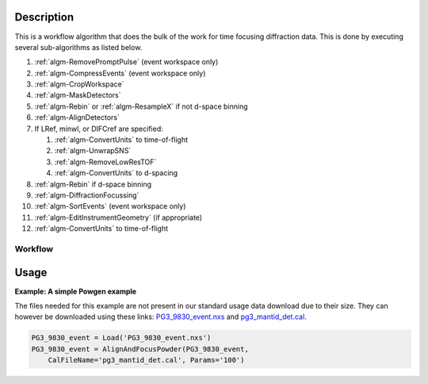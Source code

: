 .. algorithm::

.. summary::

.. alias::

.. properties::

Description
-----------

This is a workflow algorithm that does the bulk of the work for time
focusing diffraction data. This is done by executing several
sub-algorithms as listed below.

#. :ref:`algm-RemovePromptPulse` (event workspace only)
#. :ref:`algm-CompressEvents` (event workspace only)
#. :ref:`algm-CropWorkspace`
#. :ref:`algm-MaskDetectors`
#. :ref:`algm-Rebin` or :ref:`algm-ResampleX` if not d-space binning
#. :ref:`algm-AlignDetectors`
#. If LRef, minwl, or DIFCref are specified:

   #. :ref:`algm-ConvertUnits` to time-of-flight
   #. :ref:`algm-UnwrapSNS`
   #. :ref:`algm-RemoveLowResTOF`
   #. :ref:`algm-ConvertUnits` to d-spacing

#. :ref:`algm-Rebin` if d-space binning
#. :ref:`algm-DiffractionFocussing`
#. :ref:`algm-SortEvents` (event workspace only)
#. :ref:`algm-EditInstrumentGeometry` (if appropriate)
#. :ref:`algm-ConvertUnits` to time-of-flight

Workflow
########

.. diagram:: AlignAndFocusPowder-v1_wkflw.dot

Usage
-----

**Example: A simple Powgen example**

The files needed for this example are not present in our standard usage data download due to their size.  They can however be downloaded using these links: `PG3_9830_event.nxs <https://github.com/mantidproject/systemtests/blob/master/Data/PG3_9830_event.nxs?raw=true>`_ and `pg3_mantid_det.cal <https://github.com/mantidproject/mantid/raw/master/Test/AutoTestData/pg3_mantid_det.cal>`_.

.. code-block:: python
    
    PG3_9830_event = Load('PG3_9830_event.nxs')
    PG3_9830_event = AlignAndFocusPowder(PG3_9830_event, 
        CalFileName='pg3_mantid_det.cal', Params='100')


.. categories::
